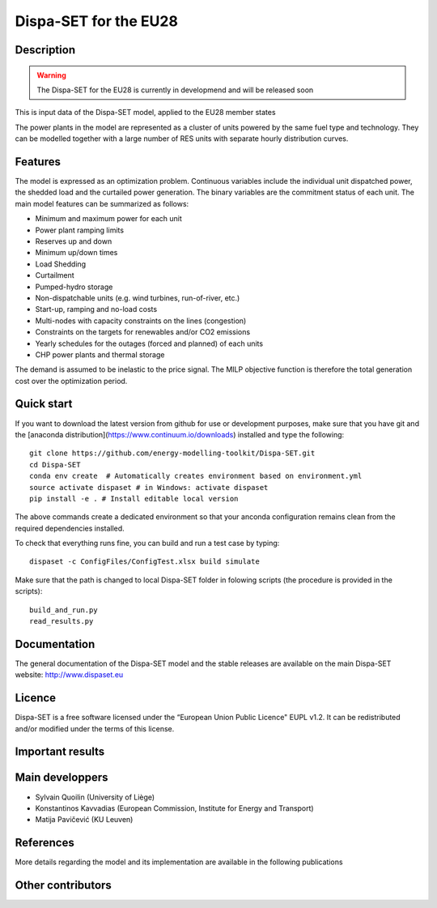 .. _caseeu28:

Dispa-SET for the EU28
======================

Description
-----------
.. warning::
    The Dispa-SET for the EU28 is currently in developmend and will be released soon

This is input data of the Dispa-SET model, applied to the EU28 member states

.. Countries included in different scenarios are show in the table [1]_ [2]_ [3]_ [4]_ :

The power plants in the model are represented as a cluster of units powered by the same fuel type and technology. They can be modelled together with a large number of RES units with separate hourly distribution curves.
 
Features
--------

The model is expressed as an optimization problem. Continuous variables include the individual unit dispatched power, the shedded load and the curtailed power generation. The binary variables are the commitment status of each unit. The main model features can be summarized as follows:

- Minimum and maximum power for each unit
- Power plant ramping limits
- Reserves up and down
- Minimum up/down times
- Load Shedding
- Curtailment
- Pumped-hydro storage
- Non-dispatchable units (e.g. wind turbines, run-of-river, etc.)
- Start-up, ramping and no-load costs
- Multi-nodes with capacity constraints on the lines (congestion)
- Constraints on the targets for renewables and/or CO2 emissions
- Yearly schedules for the outages (forced and planned) of each units
- CHP power plants and thermal storage

The demand is assumed to be inelastic to the price signal. The MILP objective function is therefore the total generation cost over the optimization period. 

Quick start
-----------

If you want to download the latest version from github for use or development purposes, make sure that you have git and the [anaconda distribution](https://www.continuum.io/downloads) installed and type the following::

	git clone https://github.com/energy-modelling-toolkit/Dispa-SET.git
	cd Dispa-SET
	conda env create  # Automatically creates environment based on environment.yml
	source activate dispaset # in Windows: activate dispaset
	pip install -e . # Install editable local version

The above commands create a dedicated environment so that your anconda configuration remains clean from the required dependencies installed.

To check that everything runs fine, you can build and run a test case by typing::

	dispaset -c ConfigFiles/ConfigTest.xlsx build simulate

Make sure that the path is changed to local Dispa-SET folder in folowing scripts (the procedure is provided in the scripts)::

	build_and_run.py
	read_results.py

  
Documentation
-------------
The general documentation of the Dispa-SET model and the stable releases are available on the main Dispa-SET website: http://www.dispaset.eu

Licence
-------
Dispa-SET is a free software licensed under the “European Union Public Licence" EUPL v1.2. It can be redistributed and/or modified under the terms of this license.

Important results
-----------------

.. .. image:: figures/Balkans_capacity.png

.. .. image:: figures/Balkans_generation.png

Main developpers
----------------
- Sylvain Quoilin (University of Liège)
- Konstantinos Kavvadias (European Commission, Institute for Energy and Transport)
- Matija Pavičević (KU Leuven)

References
----------
More details regarding the model and its implementation are available in the following publications

.. .. [1] Pavičević, M., Kavvadias, K. & Quoilin, S. (2018). Impact of model formulation on power system simulations - Example with the Dispa-SET Balkans model, EMP-E conference 2018: Modelling Clean Energy Pathways, Brussels.
.. .. [2] Pavičević, M., Quoilin, S. & Pukšec, T., (2018). Comparison of Different Power Plant Clustering Approaches for Modeling Future Power Systems, Proceedings of the 3rd SEE SDEWES Conference, Novi Sad.
.. .. [3] Tomić, I., Pavičević, M., Quoilin, S., Zucker, A., Pukšec, T., Krajačić. G. & Duić, N., (2017). Applying the Dispa-SET model on the seven countries from the South East Europe. 8th Energy Planning and Modeling of Energy Systems-Meeting, Belgrade. https://bib.irb.hr/prikazi-rad?rad=901595
.. .. [4] Pavičević, M., Tomić, I., Quoilin, S., Zucker, A., Pukšec, T., Krajačić. G. & Duić, N., (2017). Applying the Dispa-SET model on the Western Balkans power systems. Proceedings of the 2017 12th SDEWES Conference, Dubrovnik. http://hdl.handle.net/2268/215095

Other contributors
------------------


.. .. _Balkans: https://github.com/balkans-energy-modelling/DispaSET-for-the-Balkans

